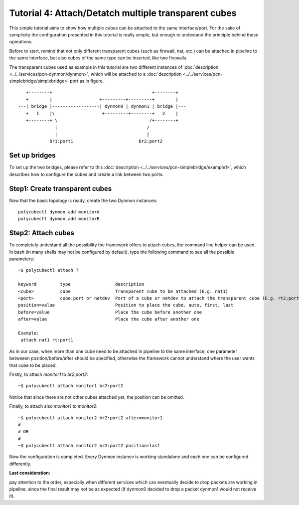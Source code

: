 Tutorial 4: Attach/Detatch multiple transparent cubes
=============================================================

This simple tutorial aims to show how multiple cubes can be attached to the same interface/port. For the sake of semplicity the configuration presented in this tutorial is really simple, but enough to undestand the principle behind these operations.

Before to start, remind that not only different transparent cubes (such as firewall, nat, etc.) can be attached in pipeline to the same interface, but also cubes of the same type can be inserted, like two firewalls.

The transparent cubes used as example in this tutorial are two different instances of :doc:`description <../../services/pcn-dynmon/dynmon>`, which will be attached to a :doc:`description <../../services/pcn-simplebridge/simplebridge>` port as in figure.

::

    +--------+                                      +--------+   
    +        |                  +---------+---------+        |   
 ---| bridge |------------------| dynmon0 | dynmon1 | bridge |---
    +   1    |\                  +---------+--------+   2    |   
    +--------+ \                                   /+--------+   
               |                                  /              
               |                                  |              
             br1:port1                         br2:port2         

Set up bridges
--------------

To set up the two bridges, please refer to this :doc:`description <../../services/pcn-simplebridge/example1>`, which describes how to configure the cubes and create a link between two ports.


Step1: Create transparent cubes
------------------------------

Now that the basic topology is ready, create the two Dynmon instances:

::

	polycubectl dynmon add monitorA
	polycubectl dynmon add monitorB


Step2: Attach cubes
-------------------

To completely undestand all the possibility the framework offers to attach cubes, the command line helper can be used.
In bash (in many shells may not be configured by default), type the following command to see all the possible parameters:

::

	~$ polycubectl attach ?

	keyword         type                 description																	 
	<cube>          cube                 Transparent cube to be attached (E.g. nat1)									 
	<port>          cube:port or netdev  Port of a cube or netdev to attach the transparent cube (E.g. rt2:port2 or eth0)
	position=value                       Position to place the cube. auto, first, last									 
	before=value                         Place the cube before another one											  	 
 	after=value                          Place the cube after another one										  		 
																														 
	Example:																											 
	 attach nat1 rt:port1																							 	 

As in our case, when more than one cube need to be attached in pipeline to the same interface, one parameter betweeen position/before/after should be specified, otherwise the framework cannot understand where the user wants that cube to be placed.

Firstly, to attach *monitor1* to *br2:port2*:

::

	~$ polycubectl attach monitor1 br2:port2

Notice that since there are not other cubes attached yet, the position can be omitted. 

Finally, to attach also *monitor1* to *monitor2*:

::

	~$ polycubectl attach monitor2 br2:port2 after=monitor1
	#
	# OR
	#
	~$ polycubectl attach monitor2 br2:port2 position=last

Now the configuration is completed. Every Dynmon instance is working standalone and each one can be configured differently.

**Last consideration:**

pay attention to the order, especially when different services which can eventually decide to drop packets are working in pipeline, since the final result may not be as expected (if dynmon0 decided to drop a packet dynmon1 would not receive it).